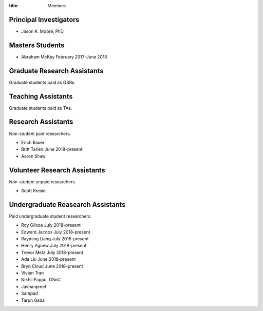 :title: Members

Principal Investigators
=======================

- Jason K. Moore, PhD

Masters Students
================

- Abraham McKay February 2017-June 2018

Graduate Research Assistants
============================

Graduate students paid as GSRs.

Teaching Assistants
===================

Graduate students paid as TAs.

Research Assistants
===================

Non-student paid researchers.

- Erich Bauer
- Britt Tarien June 2018-present
- Aaron Shaw

Volunteer Research Assistants
=============================

Non-student unpaid researchers.

- Scott Kresie

Undergraduate Reasearch Assistants
==================================

Paid undergraduate student researchers.

- Roy Gilboa July 2018-present
- Edward Jacobs July 2018-present
- Rayming Liang July 2018-present
- Henry Agnew July 2018-present
- Trevor Metz July 2018-present
- Ada Liu June 2018-present
- Bryn Cloud June 2018-present
- Vivian Tran

- Nikhil Pappu, GSoC
- Jashanpreet
- Sampad
- Tarun Gaba

